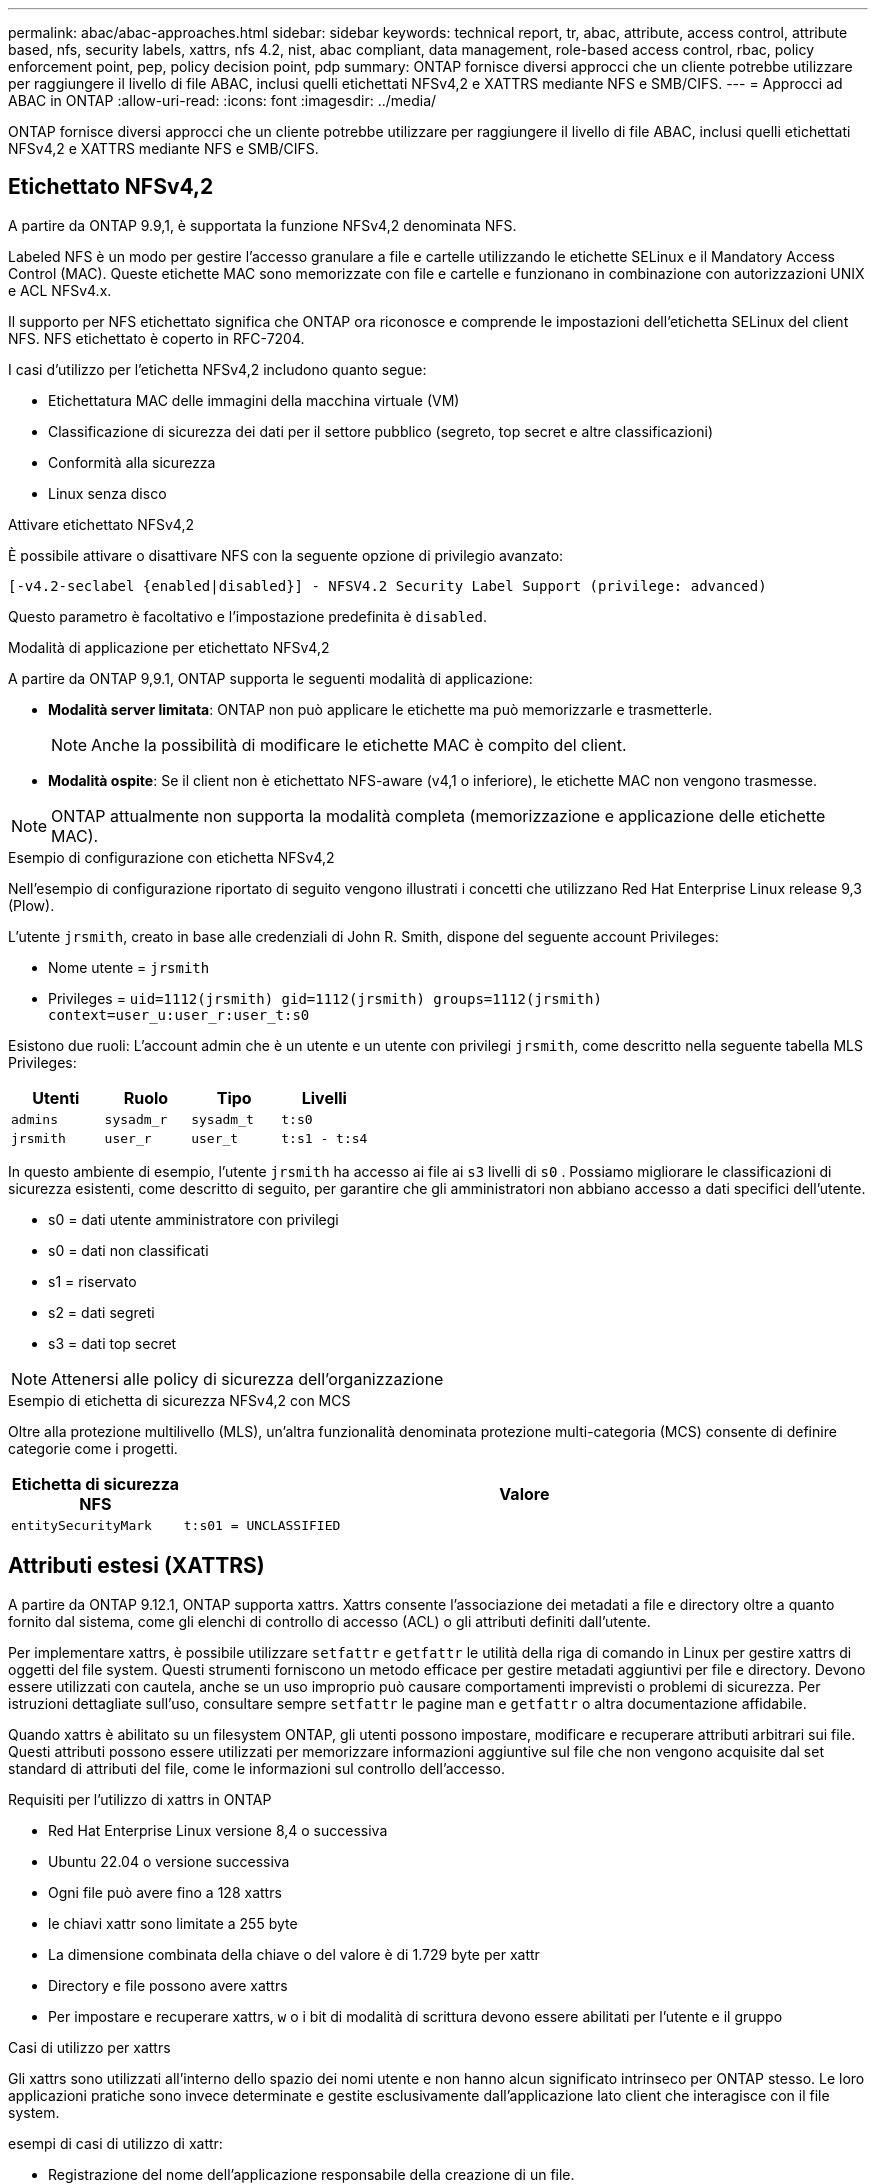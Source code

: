 ---
permalink: abac/abac-approaches.html 
sidebar: sidebar 
keywords: technical report, tr, abac, attribute, access control, attribute based, nfs, security labels, xattrs, nfs 4.2, nist, abac compliant, data management, role-based access control, rbac, policy enforcement point, pep, policy decision point, pdp 
summary: ONTAP fornisce diversi approcci che un cliente potrebbe utilizzare per raggiungere il livello di file ABAC, inclusi quelli etichettati NFSv4,2 e XATTRS mediante NFS e SMB/CIFS. 
---
= Approcci ad ABAC in ONTAP
:allow-uri-read: 
:icons: font
:imagesdir: ../media/


[role="lead"]
ONTAP fornisce diversi approcci che un cliente potrebbe utilizzare per raggiungere il livello di file ABAC, inclusi quelli etichettati NFSv4,2 e XATTRS mediante NFS e SMB/CIFS.



== Etichettato NFSv4,2

A partire da ONTAP 9.9,1, è supportata la funzione NFSv4,2 denominata NFS.

Labeled NFS è un modo per gestire l'accesso granulare a file e cartelle utilizzando le etichette SELinux e il Mandatory Access Control (MAC). Queste etichette MAC sono memorizzate con file e cartelle e funzionano in combinazione con autorizzazioni UNIX e ACL NFSv4.x.

Il supporto per NFS etichettato significa che ONTAP ora riconosce e comprende le impostazioni dell'etichetta SELinux del client NFS. NFS etichettato è coperto in RFC-7204.

I casi d'utilizzo per l'etichetta NFSv4,2 includono quanto segue:

* Etichettatura MAC delle immagini della macchina virtuale (VM)
* Classificazione di sicurezza dei dati per il settore pubblico (segreto, top secret e altre classificazioni)
* Conformità alla sicurezza
* Linux senza disco


.Attivare etichettato NFSv4,2
È possibile attivare o disattivare NFS con la seguente opzione di privilegio avanzato:

[source, cli]
----
[-v4.2-seclabel {enabled|disabled}] - NFSV4.2 Security Label Support (privilege: advanced)
----
Questo parametro è facoltativo e l'impostazione predefinita è `disabled`.

.Modalità di applicazione per etichettato NFSv4,2
A partire da ONTAP 9,9.1, ONTAP supporta le seguenti modalità di applicazione:

* *Modalità server limitata*: ONTAP non può applicare le etichette ma può memorizzarle e trasmetterle.
+

NOTE: Anche la possibilità di modificare le etichette MAC è compito del client.

* *Modalità ospite*: Se il client non è etichettato NFS-aware (v4,1 o inferiore), le etichette MAC non vengono trasmesse.



NOTE: ONTAP attualmente non supporta la modalità completa (memorizzazione e applicazione delle etichette MAC).

.Esempio di configurazione con etichetta NFSv4,2
Nell'esempio di configurazione riportato di seguito vengono illustrati i concetti che utilizzano Red Hat Enterprise Linux release 9,3 (Plow).

L'utente `jrsmith`, creato in base alle credenziali di John R. Smith, dispone del seguente account Privileges:

* Nome utente = `jrsmith`
* Privileges = `uid=1112(jrsmith) gid=1112(jrsmith) groups=1112(jrsmith) context=user_u:user_r:user_t:s0`


Esistono due ruoli: L'account admin che è un utente e un utente con privilegi `jrsmith`, come descritto nella seguente tabella MLS Privileges:

[cols="26%a,24%a,25%a,25%a"]
|===
| Utenti | Ruolo | Tipo | Livelli 


 a| 
`admins`
 a| 
`sysadm_r`
 a| 
`sysadm_t`
 a| 
`t:s0`



 a| 
`jrsmith`
 a| 
`user_r`
 a| 
`user_t`
 a| 
`t:s1 - t:s4`

|===
In questo ambiente di esempio, l'utente `jrsmith` ha accesso ai file ai `s3` livelli di `s0` . Possiamo migliorare le classificazioni di sicurezza esistenti, come descritto di seguito, per garantire che gli amministratori non abbiano accesso a dati specifici dell'utente.

* s0 = dati utente amministratore con privilegi
* s0 = dati non classificati
* s1 = riservato
* s2 = dati segreti
* s3 = dati top secret



NOTE: Attenersi alle policy di sicurezza dell'organizzazione

.Esempio di etichetta di sicurezza NFSv4,2 con MCS
Oltre alla protezione multilivello (MLS), un'altra funzionalità denominata protezione multi-categoria (MCS) consente di definire categorie come i progetti.

[cols="2a,8a"]
|===
| Etichetta di sicurezza NFS | Valore 


 a| 
`entitySecurityMark`
 a| 
`t:s01 = UNCLASSIFIED`

|===


== Attributi estesi (XATTRS)

A partire da ONTAP 9.12.1, ONTAP supporta xattrs. Xattrs consente l'associazione dei metadati a file e directory oltre a quanto fornito dal sistema, come gli elenchi di controllo di accesso (ACL) o gli attributi definiti dall'utente.

Per implementare xattrs, è possibile utilizzare `setfattr` e `getfattr` le utilità della riga di comando in Linux per gestire xattrs di oggetti del file system. Questi strumenti forniscono un metodo efficace per gestire metadati aggiuntivi per file e directory. Devono essere utilizzati con cautela, anche se un uso improprio può causare comportamenti imprevisti o problemi di sicurezza. Per istruzioni dettagliate sull'uso, consultare sempre `setfattr` le pagine man e `getfattr` o altra documentazione affidabile.

Quando xattrs è abilitato su un filesystem ONTAP, gli utenti possono impostare, modificare e recuperare attributi arbitrari sui file. Questi attributi possono essere utilizzati per memorizzare informazioni aggiuntive sul file che non vengono acquisite dal set standard di attributi del file, come le informazioni sul controllo dell'accesso.

.Requisiti per l'utilizzo di xattrs in ONTAP
* Red Hat Enterprise Linux versione 8,4 o successiva
* Ubuntu 22.04 o versione successiva
* Ogni file può avere fino a 128 xattrs
* le chiavi xattr sono limitate a 255 byte
* La dimensione combinata della chiave o del valore è di 1.729 byte per xattr
* Directory e file possono avere xattrs
* Per impostare e recuperare xattrs, `w` o i bit di modalità di scrittura devono essere abilitati per l'utente e il gruppo


.Casi di utilizzo per xattrs
Gli xattrs sono utilizzati all'interno dello spazio dei nomi utente e non hanno alcun significato intrinseco per ONTAP stesso. Le loro applicazioni pratiche sono invece determinate e gestite esclusivamente dall'applicazione lato client che interagisce con il file system.

esempi di casi di utilizzo di xattr:

* Registrazione del nome dell'applicazione responsabile della creazione di un file.
* Mantenere un riferimento al messaggio e-mail da cui è stato ottenuto un file.
* Definizione di un framework di categorizzazione per l'organizzazione degli oggetti file.
* Etichettare i file con l'URL della fonte di download originale.


.Comandi per la gestione di xattrs
* `setfattr`: Imposta un attributo esteso di un file o di una directory:
+
`setfattr -n <attribute_name> -v <attribute_value> <file or directory name>`

+
Esempio di comando:

+
`setfattr -n user.comment -v test example.txt`

* `getfattr`: Recupera il valore di un attributo esteso specifico o elenca tutti gli attributi estesi di un file o di una directory:
+
Attributo specifico:
`getfattr -n <attribute_name> <file or directory name>`

+
Tutti gli attributi:
`getfattr <file or directory name>`

+
Esempio di comando:

+
`getfattr -n user.comment example.txt`



[cols="2a,8a"]
|===
| xattr | Valore 


 a| 
`user.digitalIdentifier`
 a| 
`CN=John Smith jrsmith, OU=Finance, OU=U.S.ACME, O=US, C=US`



 a| 
`user.countryOfAffiliations`
 a| 
`USA`

|===


== Autorizzazioni utente con ACE per attributi estesi

Una voce di controllo di accesso (ACE) è un componente di un elenco di controllo di accesso (ACL) che definisce i diritti di accesso o le autorizzazioni concessi a un singolo utente o a un gruppo di utenti per una risorsa specifica, ad esempio un file o una directory. Ogni ACE specifica il tipo di accesso consentito o negato ed è associato a un'identità di protezione particolare (identità utente o gruppo).

|===
| Tipo di file | Recupera xattr | Set xattrs 


| File | R | A, w, T 


| Directory | R | T 
|===
Spiegazione delle autorizzazioni richieste per xattrs:

*Recupera xattr*: Autorizzazioni necessarie per la lettura degli attributi estesi di un file o di una directory. La "R" indica che è necessario il permesso di lettura. *Set xattrs*: Le autorizzazioni necessarie per modificare o impostare gli attributi estesi. "A", "w" e "T" rappresentano diversi esempi di permessi, quali append, write e un permesso specifico relativo a xattrs. *Files*: Gli utenti hanno bisogno di aggiungere, scrivere e potenzialmente di un permesso speciale relativo a xattrs per impostare attributi estesi. *Directory*: Per impostare gli attributi estesi è necessaria un'autorizzazione specifica "T".



== Supporto del protocollo SMB/CIFS per xattrs

Il supporto di ONTAP per il protocollo SMB/CIFS si estende alla gestione completa degli xattrs, che sono parte integrante dei metadati dei file negli ambienti Windows. Gli attributi estesi consentono agli utenti e alle applicazioni di memorizzare informazioni aggiuntive oltre all'insieme standard di attributi di file, come i dettagli dell'autore, i descrittori di protezione personalizzati o i dati specifici dell'applicazione. L'implementazione SMB/CIFS di ONTAP garantisce il supporto completo di questi xattrs, consentendo una perfetta integrazione con i servizi e le applicazioni Windows che dipendono da questi metadati per l'applicazione delle funzionalità e dei criteri.

Quando si accede ai file o li si trasferisce su condivisioni SMB/CIFS gestite da ONTAP, il sistema preserva l'integrità degli xattrs, garantendo che tutti i metadati vengano conservati e rimangano coerenti. Ciò è particolarmente importante per mantenere le impostazioni di protezione e per le applicazioni che si basano su xattrs per la configurazione o il funzionamento. La solida gestione degli xattrs di ONTAP all'interno del contesto SMB/CIFS garantisce che la condivisione dei file su piattaforme e ambienti diversi sia affidabile e sicura, offrendo agli utenti un'esperienza perfetta e agli amministratori la garanzia che le policy di governance dei dati siano rispettate. Sia per la collaborazione, l'archiviazione dei dati o la conformità, l'attenzione di ONTAP agli xattrs all'interno delle condivisioni SMB/CIFS rappresenta il suo impegno per l'eccellenza nella gestione dei dati e l'interoperabilità in ambienti con sistemi operativi misti.



== Punto di applicazione delle policy (PEP) e punto di decisione policy (PDP) in ABAC

In un sistema ABAC (Attribute-based Access Control), il PEP (Policy Enforcement Point) e il PDP (Policy Decision Point) svolgono ruoli fondamentali. Il PEP è responsabile dell'applicazione dei criteri di controllo degli accessi, mentre il PDP decide se concedere o negare l'accesso in base ai criteri.

Nel contesto del frammento di codice Python fornito, lo script stesso agisce come PEP. Applica la decisione di controllo dell'accesso concedendo l'accesso al file aprendolo e leggendo il suo contenuto o negando l'accesso sollevando un `PermissionError`.

Il PDP, d'altro canto, sarebbe parte del sistema SELinux sottostante. Quando lo script tenta di aprire il file con un contesto SELinux specifico, il sistema SELinux controlla le proprie policy per decidere se concedere o negare l'accesso. Questa decisione viene quindi imposta dallo script.

Di seguito è riportato un esempio dettagliato di come funziona questo codice in un ambiente ABAC:

. Lo script imposta il contesto SELinux sul contesto `jrsmith` utilizzando la `selinux.setcon()` funzione. Ciò equivale a `jrsmith` tentare di accedere al file.
. Lo script tenta di aprire il file. È qui che entra in gioco il PEP.
. Il sistema SELinux controlla i propri criteri per vedere se `jrsmith` (o più specificamente, un utente con `jrsmith` contesto SELinux) è autorizzato ad accedere al file. Questo è il ruolo del PDP.
. Se `jrsmith` è consentito accedere al file, il sistema SELinux consente allo script di aprire il file e lo script legge e stampa il contenuto del file.
. Se `jrsmith` non è consentito accedere al file, il sistema SELinux impedisce allo script di aprire il file e lo script genera un `PermissionError`.
. Lo script ripristina il contesto SELinux originale per garantire che la modifica temporanea del contesto non influisca su altre operazioni.


Utilizzando python, il codice per ottenere il contesto è mostrato di seguito dove il percorso del file variabile è il documento che deve essere controllato:

[listing]
----
#Get the current context

context = selinux.getfilecon(file_path)[1]
----


== Clonazione ONTAP e SnapMirror

Le tecnologie di clonazione e SnapMirror di ONTAP sono progettate per fornire funzionalità di replica e clonazione dei dati efficienti e affidabili, garantendo che tutti gli aspetti dei dati dei file, compresi gli attributi estesi (xattrs), vengano preservati e trasferiti insieme al file. Le xattrs sono fondamentali per la memorizzazione di metadati aggiuntivi associati a un file, come etichette di sicurezza, informazioni di controllo degli accessi e dati definiti dall'utente, essenziali per mantenere il contesto e l'integrità del file.

Quando un volume viene clonato utilizzando la tecnologia FlexClone di ONTAP, viene creata una replica scrivibile esatta del volume. Questo processo di cloning è istantaneo, efficiente in termini di spazio e include tutti i dati e i metadati dei file per assicurare la replica completa delle xattrs. Allo stesso modo, SnapMirror garantisce che i dati vengano mirrorati su un sistema secondario, con piena fedeltà. Questo include xattrs, che sono fondamentali per le applicazioni che si basano su questi metadati per funzionare correttamente.

Includendo xattrs in operazioni di cloning e replica, NetApp ONTAP garantisce che il set di dati completo, con tutte le sue caratteristiche, sia disponibile e coerente nei sistemi di storage primario e secondario. Questo approccio completo alla gestione dei dati è fondamentale per le organizzazioni che richiedono una data Protection coerente, un recovery rapido e il rispetto degli standard normativi e di compliance. Inoltre, semplifica la gestione dei dati in diversi ambienti, sia on-premise che nel cloud, offrendo agli utenti la certezza che i loro dati saranno completi e inalterati durante i processi.


NOTE: Le etichette di sicurezza NFSv4,2 hanno le avvertenze definite in <<Etichettato NFSv4,2>>.



== Esempi di controllo dell'accesso ai dati

La seguente voce di esempio per i dati memorizzati nel cert PKI di John R Smith mostra come l'approccio di NetApp può essere applicato a un file e fornire un controllo di accesso dettagliato.


NOTE: Questi esempi sono a scopo illustrativo ed è responsabilità del governo definire quali metadati sono NFSv4,2 Security label e xattrs. I dettagli sull'aggiornamento e sulla conservazione delle etichette vengono omessi per semplicità.

[cols="2a,8a"]
|===
| Chiave | Valore 


 a| 
EntitySecurityMark
 a| 
t:S01 = NON CLASSIFICATO



 a| 
Info
 a| 
[listing]
----
{
  "commonName": {
    "value": "Smith John R jrsmith"
  },
  "emailAddresses": [
    {
      "value": "jrsmith@dod.mil"
    }
  ],
  "employeeId": {
    "value": "00000387835"
  },
  "firstName": {
    "value": "John"
  },
  "lastName": {
    "value": "Smith"
  },
  "telephoneNumber": {
    "value": "938/260-9537"
  },
  "uid": {
    "value": "jrsmith"
  }
}
----


 a| 
specifiche
 a| 
"DoD"



 a| 
uuid
 a| 
b4111349-7875-4115-ad30-0928565f2e15



 a| 
AdminOrganization
 a| 
[listing]
----
{
   "value": "DoD"
}
----


 a| 
briefing
 a| 
[listing]
----
[
  {
    "value": "ABC1000"
  },
  {
    "value": "DEF1001"
  },
  {
    "value": "EFG2000"
  }
]
----


 a| 
CitizenshipStatus
 a| 
[listing]
----
{
  "value": "US"
}
----


 a| 
giochi
 a| 
[listing]
----
[
  {
    "value": "TS"
  },
  {
    "value": "S"
  },
  {
    "value": "C"
  },
  {
    "value": "U"
  }
]
----


 a| 
CountryOfAffiliations
 a| 
[listing]
----
[
  {
    "value": "USA"
  }
]
----


 a| 
DigitalIdentifier
 a| 
[listing]
----
{
  "classification": "UNCLASSIFIED",
  "value": "cn=smith john r jrsmith, ou=dod, o=u.s. government, c=us"
}
----


 a| 
DissemTos
 a| 
[listing]
----
{
   "value": "DoD"
}
----


 a| 
DutyOrganization
 a| 
[listing]
----
{
   "value": "DoD"
}
----


 a| 
EntityType
 a| 
[listing]
----
{
   "value": "GOV"
}
----


 a| 
FineAccessControls
 a| 
[listing]
----
[
   {
      "value": "SI"
   },
   {
      "value": "TK"
   },
   {
      "value": "NSYS"
   }
]
----
|===
Questi diritti PKI mostrano i dettagli di accesso di John R. Smith, incluso l'accesso per tipo di dati e attribuzione.

Se John R. Smith creasse e salvasse un documento denominato _"sample_analysis.doc"_, in base alle pertinenti direttive politiche, l'utente aggiungerebbe i contrassegni di intestazione e porzione appropriati, l'agenzia e l'ufficio di origine e il blocco dell'autorità di classificazione appropriato in base alla classificazione del documento come mostrato nell'immagine seguente. Questi metadati ricchi sono comprensibili solo dopo che sono stati scansionati da Natural Language Processing (NLP) e che sono state applicate regole per rendere il significato dai contrassegni. Strumenti come la classificazione NetApp BlueXP  possono fare questo, ma sono meno efficienti per le decisioni relative al controllo dell'accesso perché richiedono l'autorizzazione a esaminare il documento.

.Marcatura non classificata della porzione del documento CAPCO
image:abac-unclassified.png["Un esempio di marcatura di una porzione di documento non classificata CAPCO"]

Negli scenari in cui i metadati IC-TDF vengono archiviati separatamente dal file, NetApp sostiene la necessità di un ulteriore livello di controllo degli accessi dettagliato. Ciò comporta l'archiviazione delle informazioni di controllo dell'accesso sia a livello di directory che in associazione con ciascun file. Ad esempio, considerare i seguenti tag collegati a un file:

* NFSv4,2 etichette di sicurezza: Utilizzate per prendere decisioni sulla sicurezza
* Xattrs: Fornire informazioni supplementari pertinenti al file e ai requisiti del programma organizzativo


Le seguenti coppie di valori chiave sono esempi di metadati che possono essere memorizzati come xattrs e offrono informazioni dettagliate sull'autore del file e sulle relative classificazioni di sicurezza. Tali metadati possono essere utilizzati dalle applicazioni client per prendere decisioni di accesso informate e organizzare i file in base a standard e requisiti organizzativi.

[cols="2a,8a"]
|===
| Chiave | Valore 


 a| 
`user.uuid`
 a| 
`"761d2e3c-e778-4ee4-997b-3bb9a6a1d3fa"`



 a| 
`user.entitySecurityMark`
 a| 
`"UNCLASSIFIED"`



 a| 
`user.specification`
 a| 
`"INFO"`



 a| 
`user.Info`
 a| 
[listing]
----
{
  "commonName": {
    "value": "Smith John R jrsmith"
  },
  "currentOrganization": {
    "value": "TUV33"
  },
  "displayName": {
    "value": "John Smith"
  },
  "emailAddresses": [
    "jrsmith@example.org"
  ],
  "employeeId": {
    "value": "00000405732"
  },
  "firstName": {
    "value": "John"
  },
  "lastName": {
    "value": "Smith"
  },
  "managers": [
    {
      "value": ""
    }
  ],
  "organizations": [
    {
      "value": "TUV33"
    },
    {
      "value": "WXY44"
    }
  ],
  "personalTitle": {
    "value": ""
  },
  "secureTelephoneNumber": {
    "value": "506-7718"
  },
  "telephoneNumber": {
    "value": "264/160-7187"
  },
  "title": {
    "value": "Software Engineer"
  },
  "uid": {
    "value": "jrsmith"
  }
}
----


 a| 
`user.geo_point`
 a| 
`[-78.7941, 35.7956]`

|===


== Controllo delle modifiche alle etichette

Il controllo delle modifiche alle etichette di sicurezza xattrs o NFS è un aspetto critico della gestione e della sicurezza del file system. Gli strumenti standard di audit del file system consentono il monitoraggio e la registrazione di tutte le modifiche apportate a un file system, incluse le modifiche agli attributi estesi e alle etichette di sicurezza.

Negli ambienti Linux, il `auditd` demone è comunemente usato per stabilire il controllo degli eventi del file system. Consente agli amministratori di configurare le regole per controllare chiamate di sistema specifiche correlate alle modifiche xattr, quali `setxattr`, `lsetxattr` e per impostare gli attributi e, `lremovexattr` e `fsetxattr` per la `fremovexattr` rimozione degli attributi `removexattr`.

ONTAP FPolicy estende queste funzionalità fornendo un solido framework per il monitoraggio e il controllo in tempo reale delle operazioni sui file. FPolicy può essere configurato per supportare vari eventi xattr, offrendo un controllo granulare sulle operazioni dei file e la capacità di applicare policy di gestione dei dati complete.

Per gli utenti che utilizzano xattrs, specialmente negli ambienti NFSv3 e NFSv4, sono supportate solo alcune combinazioni di operazioni e filtri per il monitoraggio. L'elenco delle combinazioni di operazioni e filtri supportate per il monitoraggio FPolicy degli eventi di accesso ai file NFSv3 e NFSv4 è descritto di seguito:

[cols="25%a,75%a"]
|===
| Operazioni di file supportate | Filtri supportati 


 a| 
`setattr`
 a| 
`offline-bit, setattr_with_owner_change, setattr_with_group_change, setattr_with_mode_change, setattr_with_modify_time_change, setattr_with_access_time_change, setattr_with_size_change, exclude_directory`

|===
.Esempio di un frammento di registro auditd per un'operazione setattr:
[listing]
----
type=SYSCALL msg=audit(1713451401.168:106964): arch=c000003e syscall=188
success=yes exit=0 a0=7fac252f0590 a1=7fac251d4750 a2=7fac252e50a0 a3=25
items=1 ppid=247417 pid=247563 auid=1112 uid=1112 gid=1112 euid=1112
suid=1112 fsuid=1112 egid=1112 sgid=1112 fsgid=1112 tty=pts0 ses=141
comm="python3" exe="/usr/bin/python3.9"
subj=unconfined_u:unconfined_r:unconfined_t:s0-s0:c0.c1023
key="*set-xattr*"ARCH=x86_64 SYSCALL=**setxattr** AUID="jrsmith"
UID="jrsmith" GID="jrsmith" EUID="jrsmith" SUID="jrsmith"
FSUID="jrsmith" EGID="jrsmith" SGID="jrsmith" FSGID="jrsmith"
----
L'attivazione di ONTAP FPolicy per gli utenti che lavorano con xattrs fornisce un livello di visibilità e controllo essenziale per mantenere l'integrità e la sicurezza del file system. Sfruttando le funzionalità di monitoraggio avanzate di FPolicy, le organizzazioni possono garantire che tutte le modifiche apportate agli xattrs vengano monitorate, controllate e allineate ai loro standard di sicurezza e conformità. Questo approccio proattivo alla gestione del file system è per questo motivo l'attivazione di ONTAP FPolicy è vivamente consigliata a tutte le organizzazioni che desiderano migliorare le proprie strategie di data governance e protezione.



== Integrazione con il software ABAC Identity and Access Control

Per sfruttare appieno le funzionalità del controllo degli accessi basato sugli attributi (ABAC), ONTAP può integrarsi con un software di gestione degli accessi e delle identità orientato all'ABAC.


NOTE: In parallelo a questo contenuto, NetApp dispone di un'implementazione di riferimento che utilizza GreyBox. Un presupposto per questo contenuto è che i servizi di identità, autenticazione e accesso del governo includano almeno un punto di applicazione delle policy (PEP, Policy Enforcement Point) e un punto di decisione delle policy (PDP, Policy Decision Point) che fungono da intermediari per l'accesso al file system.

In un ambiente pratico, un'organizzazione impiegherebbe una combinazione di etichette di sicurezza NFS e xattrs. Vengono utilizzati per rappresentare una varietà di metadati, tra cui classificazione, protezione, applicazione e contenuto, che sono tutti elementi fondamentali per prendere decisioni ABAC. XATTR, ad esempio, può essere utilizzato per memorizzare gli attributi delle risorse utilizzati da PDP per il processo decisionale. È possibile definire un attributo per rappresentare il livello di classificazione di un file (ad esempio, "non classificato", "riservato", "segreto" o "Segreto principale"). Il PDP potrebbe quindi utilizzare questo attributo per applicare un criterio che limita l'accesso degli utenti solo ai file con un livello di classificazione uguale o inferiore al livello di verifica.

.Esempio di flusso di processo per ABAC
. L'utente presenta le credenziali (ad esempio, PKI, OAuth, SAML) per l'accesso al sistema PEP e ottiene i risultati da PDP.
+
Il ruolo del PEP è quello di intercettare la richiesta di accesso dell'utente e inoltrarla al PDP.

. Il PDP valuta quindi questa richiesta in base ai criteri ABAC stabiliti.
+
Questi criteri considerano diversi attributi correlati all'utente, alla risorsa in questione e all'ambiente circostante. Sulla base di questi criteri, il PDP prende una decisione di accesso per consentire o negare e quindi comunica questa decisione al PEP.

+
PDP fornisce criteri a PEP da applicare. Il PEP applica quindi questa decisione, concedendo o negando la richiesta di accesso dell'utente in base alla decisione del PDP.

. Dopo una richiesta riuscita, l'utente richiede un file memorizzato in ONTAP (ad esempio, AFF, AFF-C).
. Se la richiesta viene eseguita correttamente, PEP riceve dal documento i tag di controllo dell'accesso con precisione.
. PEP richiede un criterio per l'utente in base ai certificati di quell'utente.
. PEP prende una decisione in base a criteri e tag se l'utente ha accesso al file e consente all'utente di recuperare il file.



NOTE: L'accesso effettivo potrebbe essere eseguito utilizzando token non proxy attraverso.

image:abac-access-architecture.png["Architettura di accesso ABAC"]

.Informazioni correlate
* link:https://www.netapp.com/media/10720-tr-4067.pdf["NFS in NetApp ONTAP: Best practice e guida all'implementazione"^]
* Richiesta di commenti (RFC)
+
** RFC 2203: Specifica del protocollo RPCSEC_GSS
** RFC 3530: Protocollo NFS (Network file System) versione 4



